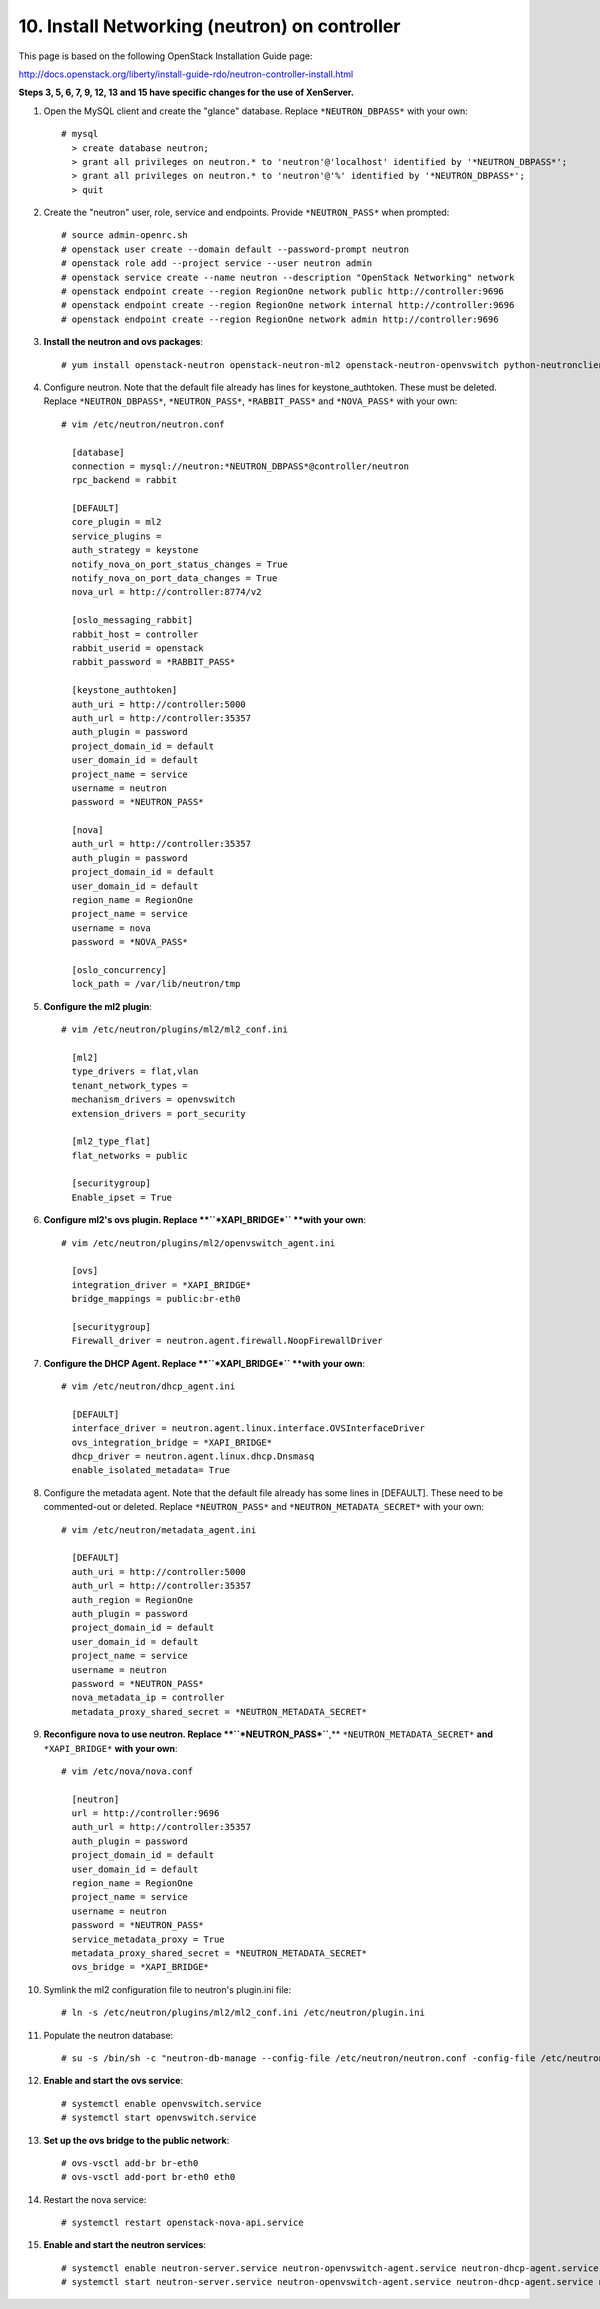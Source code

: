 .. highlight:: none

10. Install Networking (neutron) on controller
==============================================

This page is based on the following OpenStack Installation Guide page:

http://docs.openstack.org/liberty/install-guide-rdo/neutron-controller-install.html

**Steps 3, 5, 6, 7, 9, 12, 13 and 15 have specific changes for the use of XenServer.**

1. Open the MySQL client and create the "glance" database. Replace ``*NEUTRON_DBPASS*`` with your own::

    # mysql
      > create database neutron;
      > grant all privileges on neutron.* to 'neutron'@'localhost' identified by '*NEUTRON_DBPASS*';
      > grant all privileges on neutron.* to 'neutron'@'%' identified by '*NEUTRON_DBPASS*';
      > quit
2. Create the "neutron" user, role, service and endpoints. Provide ``*NEUTRON_PASS*`` when prompted::

    # source admin-openrc.sh
    # openstack user create --domain default --password-prompt neutron
    # openstack role add --project service --user neutron admin
    # openstack service create --name neutron --description "OpenStack Networking" network
    # openstack endpoint create --region RegionOne network public http://controller:9696
    # openstack endpoint create --region RegionOne network internal http://controller:9696
    # openstack endpoint create --region RegionOne network admin http://controller:9696
3. **Install the neutron and ovs packages**::

    # yum install openstack-neutron openstack-neutron-ml2 openstack-neutron-openvswitch python-neutronclient ebtables ipset
4. Configure neutron. Note that the default file already has lines for keystone_authtoken. These must be deleted. Replace ``*NEUTRON_DBPASS*``, ``*NEUTRON_PASS*``, ``*RABBIT_PASS*`` and ``*NOVA_PASS*`` with your own::

    # vim /etc/neutron/neutron.conf

      [database]
      connection = mysql://neutron:*NEUTRON_DBPASS*@controller/neutron
      rpc_backend = rabbit

      [DEFAULT]
      core_plugin = ml2
      service_plugins =
      auth_strategy = keystone
      notify_nova_on_port_status_changes = True
      notify_nova_on_port_data_changes = True
      nova_url = http://controller:8774/v2

      [oslo_messaging_rabbit]
      rabbit_host = controller
      rabbit_userid = openstack
      rabbit_password = *RABBIT_PASS*

      [keystone_authtoken]
      auth_uri = http://controller:5000
      auth_url = http://controller:35357
      auth_plugin = password
      project_domain_id = default
      user_domain_id = default
      project_name = service
      username = neutron
      password = *NEUTRON_PASS*

      [nova]
      auth_url = http://controller:35357
      auth_plugin = password
      project_domain_id = default
      user_domain_id = default
      region_name = RegionOne
      project_name = service
      username = nova
      password = *NOVA_PASS*

      [oslo_concurrency]
      lock_path = /var/lib/neutron/tmp
5. **Configure the ml2 plugin**::

    # vim /etc/neutron/plugins/ml2/ml2_conf.ini

      [ml2]
      type_drivers = flat,vlan
      tenant_network_types =
      mechanism_drivers = openvswitch
      extension_drivers = port_security

      [ml2_type_flat]
      flat_networks = public

      [securitygroup]
      Enable_ipset = True

6. **Configure ml2's ovs plugin. Replace **``*XAPI_BRIDGE*`` **with your own**::

    # vim /etc/neutron/plugins/ml2/openvswitch_agent.ini

      [ovs]
      integration_driver = *XAPI_BRIDGE*
      bridge_mappings = public:br-eth0

      [securitygroup]
      Firewall_driver = neutron.agent.firewall.NoopFirewallDriver

7. **Configure the DHCP Agent. Replace **``*XAPI_BRIDGE*`` **with your own**::

    # vim /etc/neutron/dhcp_agent.ini

      [DEFAULT]
      interface_driver = neutron.agent.linux.interface.OVSInterfaceDriver
      ovs_integration_bridge = *XAPI_BRIDGE*
      dhcp_driver = neutron.agent.linux.dhcp.Dnsmasq
      enable_isolated_metadata= True
8. Configure the metadata agent. Note that the default file already has some lines in [DEFAULT]. These need to be commented-out or deleted. Replace ``*NEUTRON_PASS*`` and ``*NEUTRON_METADATA_SECRET*`` with your own::

    # vim /etc/neutron/metadata_agent.ini

      [DEFAULT]
      auth_uri = http://controller:5000
      auth_url = http://controller:35357
      auth_region = RegionOne
      auth_plugin = password
      project_domain_id = default
      user_domain_id = default
      project_name = service
      username = neutron
      password = *NEUTRON_PASS*
      nova_metadata_ip = controller
      metadata_proxy_shared_secret = *NEUTRON_METADATA_SECRET*
9. **Reconfigure nova to use neutron. Replace **``*NEUTRON_PASS*``**,** ``*NEUTRON_METADATA_SECRET*`` **and** ``*XAPI_BRIDGE*`` **with your own**::

    # vim /etc/nova/nova.conf

      [neutron]
      url = http://controller:9696
      auth_url = http://controller:35357
      auth_plugin = password
      project_domain_id = default
      user_domain_id = default
      region_name = RegionOne
      project_name = service
      username = neutron
      password = *NEUTRON_PASS*
      service_metadata_proxy = True
      metadata_proxy_shared_secret = *NEUTRON_METADATA_SECRET*
      ovs_bridge = *XAPI_BRIDGE*

10. Symlink the ml2 configuration file to neutron's plugin.ini file::

     # ln -s /etc/neutron/plugins/ml2/ml2_conf.ini /etc/neutron/plugin.ini
11. Populate the neutron database::

     # su -s /bin/sh -c "neutron-db-manage --config-file /etc/neutron/neutron.conf -config-file /etc/neutron/plugins/ml2/ml2_conf.ini upgrade head" neutron
12. **Enable and start the ovs service**::

     # systemctl enable openvswitch.service
     # systemctl start openvswitch.service
13. **Set up the ovs bridge to the public network**::

     # ovs-vsctl add-br br-eth0
     # ovs-vsctl add-port br-eth0 eth0
14. Restart the nova service::

     # systemctl restart openstack-nova-api.service
15. **Enable and start the neutron services**::

     # systemctl enable neutron-server.service neutron-openvswitch-agent.service neutron-dhcp-agent.service neutron-metadata-agent.service neutron-ovs-cleanup.service
     # systemctl start neutron-server.service neutron-openvswitch-agent.service neutron-dhcp-agent.service neutron-metadata-agent.service neutron-ovs-cleanup.service
